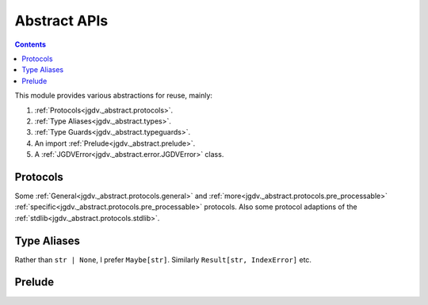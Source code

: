 .. -*- mode: ReST -*-

.. _abstract:

=============
Abstract APIs
=============

.. contents:: Contents

This module provides various abstractions for reuse, mainly:

1. :ref:`Protocols<jgdv._abstract.protocols>`.
2. :ref:`Type Aliases<jgdv._abstract.types>`.
3. :ref:`Type Guards<jgdv._abstract.typeguards>`.
4. An import :ref:`Prelude<jgdv._abstract.prelude>`.
5. A :ref:`JGDVError<jgdv._abstract.error.JGDVError>` class.
   
---------
Protocols
---------

Some :ref:`General<jgdv._abstract.protocols.general>` and
:ref:`more<jgdv._abstract.protocols.pre_processable>`
:ref:`specific<jgdv._abstract.protocols.pre_processable>` protocols.
Also some protocol adaptions of the :ref:`stdlib<jgdv._abstract.protocols.stdlib>`.
    

------------
Type Aliases
------------

Rather than ``str | None``, I prefer ``Maybe[str]``. Similarly ``Result[str, IndexError]`` etc.


-------
Prelude
-------
